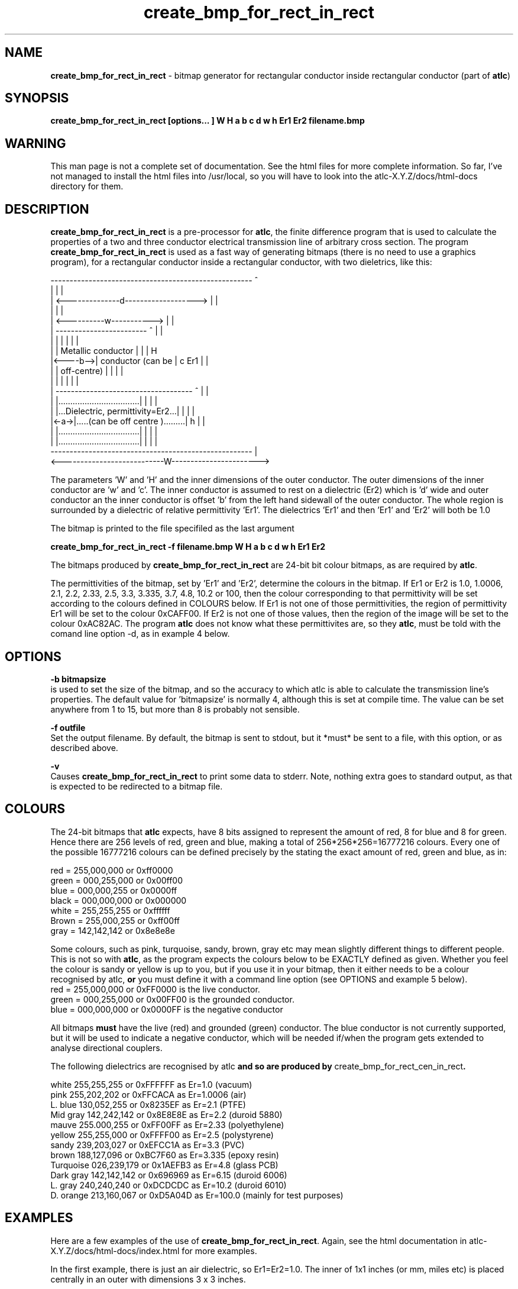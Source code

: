 .TH create_bmp_for_rect_in_rect 1 "atlc-3.0.1 29/3/02" "Dr. David Kirkby"
.ds n 5
.SH NAME
\fBcreate_bmp_for_rect_in_rect\fR - bitmap generator for rectangular conductor inside rectangular conductor (part of \fBatlc\fR)
.SH SYNOPSIS
\fBcreate_bmp_for_rect_in_rect [options... ] W H a b c d w h Er1 Er2 filename.bmp\fR
.br
.SH WARNING
This man page is not a complete set of documentation. See the html files
for more complete information. So far, I've not managed to install the
html files into /usr/local, so you will have to look into the
atlc-X.Y.Z/docs/html-docs directory for them. 
.SH DESCRIPTION
\fBcreate_bmp_for_rect_in_rect\fR is a pre-processor for \fBatlc\fR, the finite difference program that is used to calculate the 
properties of a two and three conductor electrical transmission line of arbitrary 
cross section. The program \fBcreate_bmp_for_rect_in_rect\fR is used as a fast way of
generating bitmaps (there is no need to use a graphics program), for a rectangular conductor inside a rectangular conductor, with two dieletrics, like this:
.P
-----------------------------------------------------  ^
.br
|                                                   |  |
.br
|     <--------------d------------------->          |  |
.br
|                                                   |  |
.br
|         <----------w----------->                  |  |
.br
|         ------------------------   ^              |  |
.br
|         |                      |   |              |  |
.br
|         |  Metallic conductor  |   |              |  H
.br
|<----b-->|  conductor (can be   |   c   Er1        |  |
.br
|         |  off-centre)         |   |              |  |
.br
|         |                      |   |              |  |
.br
|     ------------------------------------ ^        |  |
.br
|     |..................................| |        |  |
.br
|     |...Dielectric, permittivity=Er2...| |        |  |
.br
|<-a->|.....(can be off centre ).........| h        |  |
.br
|     |..................................| |        |  |
.br
|     |..................................| |        |  |
.br
-----------------------------------------------------  |
.br
<---------------------------W----------------------->
.br

The parameters 'W' and 'H' and the inner dimensions of the outer conductor.
The outer dimensions of the inner conductor are 'w' and 'c'. The inner
conductor is assumed to rest on a dielectric (Er2) which is 'd' wide and
'h' tall. The dielectric is offset 'a' from the left hand side wall of the
outer conductor an the inner conductor is offset 'b' from the left hand
sidewall of the outer conductor. The whole region is surrounded by a
dielectric of relative permittivity 'Er1'. The dielectrics 'Er1' and
'Er2' can be different, or the same. If there is just an air dilectric,
then 'Er1' and 'Er2' will both be 1.0 
.PP 
.br
The bitmap is printed to the file specifiled as the last argument
.P
\fBcreate_bmp_for_rect_in_rect -f filename.bmp W H a b c d w h Er1 Er2\fR
.P
.br
The bitmaps produced by \fBcreate_bmp_for_rect_in_rect\fR are 24-bit bit colour bitmaps, as are required by \fBatlc\fR. 

The permittivities of the bitmap, set by 'Er1' and 'Er2', determine the
colours in the bitmap. If Er1 or Er2 is 1.0, 1.0006, 2.1, 2.2, 2.33, 2.5, 3.3,
3.335, 3.7, 4.8, 10.2 or 100, then the colour corresponding to that permittivity
will be set according to the colours defined in COLOURS below. If Er1
is not one of those permittivities, the region of permittivity Er1
will be set to the colour 0xCAFF00. If Er2 is not one of those values,
then the region of the image will be set to the colour 0xAC82AC. The
program \fBatlc\fR does not know what these permittivites are, so they
\fBatlc\fR, must be told with the comand line option -d, as in example 4
below.
.P
.SH OPTIONS
\fB-b bitmapsize\fR
.br
is used to set the size of the bitmap, and so the accuracy to which atlc
is able to calculate the transmission line's properties. The default
value for 'bitmapsize' is normally 4, although this is set at compile
time. The value can be set anywhere from 1 to 15, but more than 8 is
probably not sensible. 
.PP
\fB-f outfile\fR
.br
Set the output filename. By default, the bitmap is sent to stdout, but
it *must* be sent to a file, with this option, or as described above. 
.P
\fB-v \fR
.br
Causes \fBcreate_bmp_for_rect_in_rect\fR to print some data to stderr. Note, nothing
extra goes to standard output, as that is expected to be redirected to a
bitmap file.

.SH COLOURS
The 24-bit bitmaps that \fBatlc\fR expects, have 8 bits assigned 
to represent the amount of red, 8 for blue and 8 for green. Hence there are 
256 levels of red, green and blue, making a total of 256*256*256=16777216 colours. 
Every one of the possible 16777216 colours can be defined precisely by the stating the exact amount 
of red, green and blue, as in:
.PP
.br
red         = 255,000,000 or 0xff0000
.br
green       = 000,255,000 or 0x00ff00
.br
blue        = 000,000,255 or 0x0000ff
.br
black       = 000,000,000 or 0x000000
.br
white       = 255,255,255 or 0xffffff
.br
Brown       = 255,000,255 or 0xff00ff 
.br
gray        = 142,142,142 or 0x8e8e8e
.PP
Some colours, such as pink, turquoise, sandy, brown, gray etc may mean slightly
different things to different people. This is not so with \fBatlc\fR, as the 
program expects the colours below to be EXACTLY defined as given. Whether 
you feel the colour is sandy or yellow is up to you, but if you use it in 
your bitmap, then it either needs to be a colour recognised by atlc, \fBor\fR
you must define it with a command line option (see OPTIONS and example 5
below).
.br
red    = 255,000,000 or 0xFF0000 is the live conductor. 
.br
green  = 000,255,000 or 0x00FF00 is the grounded conductor. 
.br
blue   = 000,000,000 or 0x0000FF is the negative conductor 
.PP
All bitmaps \fBmust\fR have the live (red) and grounded (green) conductor. The blue
conductor is not currently supported, but it will be used to indicate a 
negative conductor, which will be needed if/when the program gets extended 
to analyse directional couplers. 
.PP
The following dielectrics are recognised by \fRatlc\fB and so are
produced by \fRcreate_bmp_for_rect_cen_in_rect\fB. 
.PP
.br
white     255,255,255 or 0xFFFFFF as Er=1.0    (vacuum)
.br
pink      255,202,202 or 0xFFCACA as Er=1.0006 (air)
.br
L. blue   130,052,255 or 0x8235EF as Er=2.1    (PTFE)
.br
Mid gray  142,242,142 or 0x8E8E8E as Er=2.2    (duroid 5880)
.br
mauve     255.000,255 or 0xFF00FF as Er=2.33  (polyethylene)
.br
yellow    255,255,000 or 0xFFFF00 as Er=2.5    (polystyrene)
.br
sandy     239,203,027 or 0xEFCC1A as Er=3.3    (PVC)
.br
brown     188,127,096 or 0xBC7F60 as Er=3.335  (epoxy resin)
.br
Turquoise 026,239,179 or 0x1AEFB3 as Er=4.8    (glass PCB)
.br
Dark gray 142,142,142 or 0x696969 as Er=6.15   (duroid 6006)
.br
L. gray   240,240,240 or 0xDCDCDC as Er=10.2  (duroid 6010)
.br
D. orange 213,160,067 or 0xD5A04D as Er=100.0 (mainly for test purposes)
.br
.br
.SH EXAMPLES
Here are a few examples of the use of \fBcreate_bmp_for_rect_in_rect\fR. Again, see the html documentation in atlc-X.Y.Z/docs/html-docs/index.html for more examples.     
.P
In the first example, there is just an air dielectric, so Er1=Er2=1.0.
The inner of 1x1 inches (or mm, miles etc) is placed centrally in an
outer with dimensions 3 x 3 inches. 

The exact place where the dielectric starts (a) and its width (d) are
unimportant, but they must still be entered. 

\fB% create_bmp_for_rect_in_rect 3 3 1 1 1 1 1 1 > ex1.bmp
.br
% atlc ex1.bmp\fR

In this second example, an inner of 15.0 mm x 0.5 mm is surrounded by an
outer with internal dimensions of 61.5 x 20.1 mm. There is a material
with permittivity 2.1 (Er of PTFE) below the inner conductor. The output
from \fBcreate_bmp_for_rect_in_rect\fR is sent to a file ex1.bmp, which is then processed by
\fBatlc\fR 

\fB% create_bmp_for_rect_in_rect 61.5 20.1 5 22 0.5 50 15 5 1.0 2.1 > ex2.bmp\fR
.br
\fB% atlc ex2.bmp\fR
.br

In example 3, the bitmap is made larger, to increase accuracy, but
otherwise this is identical to the second example. 
\fB% create_bmp_for_rect_in_rect -b7 61.5 20.1 5 22 0.5 50 15 5 1.0 2.1 > ex3.bmp\fR
.br
\fB% atlc ex3.bmp\fR
.br
.P
In the fourth example, materials with permittivites 2.78 and 7.89 are
used. While there is no change in how to use \fBcreate_bmp_for_rect_in_rect\fR, since
these permittivities are not known, we must tell \fBatlc\fR what they
are.
\fB
% create_bmp_for_rect_in_rect 61 20 1 4 22 0.5 50 15 5 2.78 7.89 > ex5.bmp
% atlc -d CAFF00=2.78 -d AC82AC=7.89 ex5.bmp
\fR
In the sixth and final example, the -v option is used to print some
extra data to stderr from \fBcreate_bmp_for_rect_in_rect\fR. 
.
.SH SEE ALSO
atlc(1)
create_bmp_for_circ_in_circ(1)
create_bmp_for_circ_in_rect(1)
create_bmp_for_microstrip_coupler(1)
create_bmp_for_rect_cen_in_rect(1)
create_bmp_for_rect_cen_in_rect_coupler(1)
create_bmp_for_rect_in_circ(1)
create_bmp_for_stripline_coupler(1)
create_bmp_for_symmetrical_stripline(1)
design_coupler(1)
find_optimal_dimensions_for_microstrip_coupler(1)
readbin(1)
.P 
.br
http://atlc.sourceforge.net                - Home page 
.br
http://sourceforge.net/projects/atlc       - Download area
.br
atlc-X.Y.Z/docs/html-docs/index.html       - HTML docs
.br
atlc-X.Y.Z/docs/qex-december-1996/atlc.pdf - theory paper
.br
atlc-X.Y.Z/examples                        - examples
.br
http://www.david-kirkby.co.uk              - my home page
.br
http://www.david-kirkby.co.uk/ham          - ham radio pages
.br
